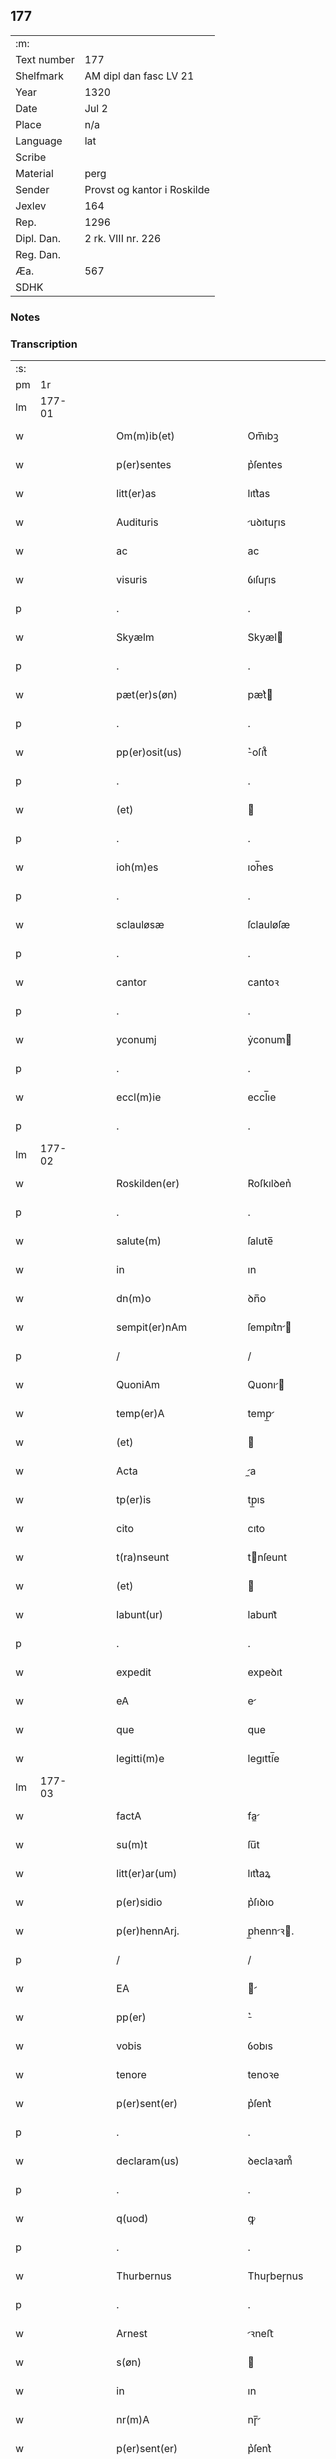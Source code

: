 ** 177
| :m:         |                             |
| Text number | 177                         |
| Shelfmark   | AM dipl dan fasc LV 21      |
| Year        | 1320                        |
| Date        | Jul 2                       |
| Place       | n/a                         |
| Language    | lat                         |
| Scribe      |                             |
| Material    | perg                        |
| Sender      | Provst og kantor i Roskilde |
| Jexlev      | 164                         |
| Rep.        | 1296                        |
| Dipl. Dan.  | 2 rk. VIII nr. 226          |
| Reg. Dan.   |                             |
| Æa.         | 567                         |
| SDHK        |                             |

*** Notes


*** Transcription
| :s: |        |   |   |   |   |                           |             |   |   |   |   |     |   |   |   |        |
| pm  |     1r |   |   |   |   |                           |             |   |   |   |   |     |   |   |   |        |
| lm  | 177-01 |   |   |   |   |                           |             |   |   |   |   |     |   |   |   |        |
| w   |        |   |   |   |   | Om(m)ib(et)               | Om̅ıbꝫ       |   |   |   |   | lat |   |   |   | 177-01 |
| w   |        |   |   |   |   | p(er)sentes               | p͛ſentes     |   |   |   |   | lat |   |   |   | 177-01 |
| w   |        |   |   |   |   | litt(er)as                | lıtt͛as      |   |   |   |   | lat |   |   |   | 177-01 |
| w   |        |   |   |   |   | Audituris                 | uꝺıtuɼıs   |   |   |   |   | lat |   |   |   | 177-01 |
| w   |        |   |   |   |   | ac                        | ac          |   |   |   |   | lat |   |   |   | 177-01 |
| w   |        |   |   |   |   | visuris                   | ỽıſuɼıs     |   |   |   |   | lat |   |   |   | 177-01 |
| p   |        |   |   |   |   | .                         | .           |   |   |   |   | lat |   |   |   | 177-01 |
| w   |        |   |   |   |   | Skyælm                    | Skyæl      |   |   |   |   | lat |   |   |   | 177-01 |
| p   |        |   |   |   |   | .                         | .           |   |   |   |   | lat |   |   |   | 177-01 |
| w   |        |   |   |   |   | pæt(er)s(øn)              | pæt͛        |   |   |   |   | lat |   |   |   | 177-01 |
| p   |        |   |   |   |   | .                         | .           |   |   |   |   | lat |   |   |   | 177-01 |
| w   |        |   |   |   |   | pp(er)osit(us)            | ͛oſıt᷒       |   |   |   |   | lat |   |   |   | 177-01 |
| p   |        |   |   |   |   | .                         | .           |   |   |   |   | lat |   |   |   | 177-01 |
| w   |        |   |   |   |   | (et)                      |            |   |   |   |   | lat |   |   |   | 177-01 |
| p   |        |   |   |   |   | .                         | .           |   |   |   |   | lat |   |   |   | 177-01 |
| w   |        |   |   |   |   | ioh(m)es                  | ıoh̅es       |   |   |   |   | lat |   |   |   | 177-01 |
| p   |        |   |   |   |   | .                         | .           |   |   |   |   | lat |   |   |   | 177-01 |
| w   |        |   |   |   |   | sclauløsæ                 | ſclauløſæ   |   |   |   |   | lat |   |   |   | 177-01 |
| p   |        |   |   |   |   | .                         | .           |   |   |   |   | lat |   |   |   | 177-01 |
| w   |        |   |   |   |   | cantor                    | cantoꝛ      |   |   |   |   | lat |   |   |   | 177-01 |
| p   |        |   |   |   |   | .                         | .           |   |   |   |   | lat |   |   |   | 177-01 |
| w   |        |   |   |   |   | yconumj                   | ẏconum     |   |   |   |   | lat |   |   |   | 177-01 |
| p   |        |   |   |   |   | .                         | .           |   |   |   |   | lat |   |   |   | 177-01 |
| w   |        |   |   |   |   | eccl(m)ie                 | eccl̅ıe      |   |   |   |   | lat |   |   |   | 177-01 |
| p   |        |   |   |   |   | .                         | .           |   |   |   |   | lat |   |   |   | 177-01 |
| lm  | 177-02 |   |   |   |   |                           |             |   |   |   |   |     |   |   |   |        |
| w   |        |   |   |   |   | Roskilden(er)             | Roſkılꝺen͛   |   |   |   |   | lat |   |   |   | 177-02 |
| p   |        |   |   |   |   | .                         | .           |   |   |   |   | lat |   |   |   | 177-02 |
| w   |        |   |   |   |   | salute(m)                 | ſalute̅      |   |   |   |   | lat |   |   |   | 177-02 |
| w   |        |   |   |   |   | in                        | ın          |   |   |   |   | lat |   |   |   | 177-02 |
| w   |        |   |   |   |   | dn(m)o                    | ꝺn̅o         |   |   |   |   | lat |   |   |   | 177-02 |
| w   |        |   |   |   |   | sempit(er)nAm             | ſempıt͛n   |   |   |   |   | lat |   |   |   | 177-02 |
| p   |        |   |   |   |   | /                         | /           |   |   |   |   | lat |   |   |   | 177-02 |
| w   |        |   |   |   |   | QuoniAm                   | Quonı     |   |   |   |   | lat |   |   |   | 177-02 |
| w   |        |   |   |   |   | temp(er)A                 | temp̲       |   |   |   |   | lat |   |   |   | 177-02 |
| w   |        |   |   |   |   | (et)                      |            |   |   |   |   | lat |   |   |   | 177-02 |
| w   |        |   |   |   |   | Acta                      | a         |   |   |   |   | lat |   |   |   | 177-02 |
| w   |        |   |   |   |   | tp(er)is                  | tp̲ıs        |   |   |   |   | lat |   |   |   | 177-02 |
| w   |        |   |   |   |   | cito                      | cıto        |   |   |   |   | lat |   |   |   | 177-02 |
| w   |        |   |   |   |   | t(ra)nseunt               | tnſeunt    |   |   |   |   | lat |   |   |   | 177-02 |
| w   |        |   |   |   |   | (et)                      |            |   |   |   |   | lat |   |   |   | 177-02 |
| w   |        |   |   |   |   | labunt(ur)                | labunt᷑      |   |   |   |   | lat |   |   |   | 177-02 |
| p   |        |   |   |   |   | .                         | .           |   |   |   |   | lat |   |   |   | 177-02 |
| w   |        |   |   |   |   | expedit                   | expeꝺıt     |   |   |   |   | lat |   |   |   | 177-02 |
| w   |        |   |   |   |   | eA                        | e          |   |   |   |   | lat |   |   |   | 177-02 |
| w   |        |   |   |   |   | que                       | que         |   |   |   |   | lat |   |   |   | 177-02 |
| w   |        |   |   |   |   | legitti(m)e               | legıttí̅e    |   |   |   |   | lat |   |   |   | 177-02 |
| lm  | 177-03 |   |   |   |   |                           |             |   |   |   |   |     |   |   |   |        |
| w   |        |   |   |   |   | factA                     | fa        |   |   |   |   | lat |   |   |   | 177-03 |
| w   |        |   |   |   |   | su(m)t                    | ſu̅t         |   |   |   |   | lat |   |   |   | 177-03 |
| w   |        |   |   |   |   | litt(er)ar(um)            | lıtt͛aꝝ      |   |   |   |   | lat |   |   |   | 177-03 |
| w   |        |   |   |   |   | p(er)sidio                | p͛ſıꝺıo      |   |   |   |   | lat |   |   |   | 177-03 |
| w   |        |   |   |   |   | p(er)hennArj.             | p̲hennꝛ.   |   |   |   |   | lat |   |   |   | 177-03 |
| p   |        |   |   |   |   | /                         | /           |   |   |   |   | lat |   |   |   | 177-03 |
| w   |        |   |   |   |   | EA                        |           |   |   |   |   | lat |   |   |   | 177-03 |
| w   |        |   |   |   |   | pp(er)                    | ͛           |   |   |   |   | lat |   |   |   | 177-03 |
| w   |        |   |   |   |   | vobis                     | ỽobıs       |   |   |   |   | lat |   |   |   | 177-03 |
| w   |        |   |   |   |   | tenore                    | tenoꝛe      |   |   |   |   | lat |   |   |   | 177-03 |
| w   |        |   |   |   |   | p(er)sent(er)             | p͛ſent͛       |   |   |   |   | lat |   |   |   | 177-03 |
| p   |        |   |   |   |   | .                         | .           |   |   |   |   | lat |   |   |   | 177-03 |
| w   |        |   |   |   |   | declaram(us)              | ꝺeclaꝛam᷒    |   |   |   |   | lat |   |   |   | 177-03 |
| p   |        |   |   |   |   | .                         | .           |   |   |   |   | lat |   |   |   | 177-03 |
| w   |        |   |   |   |   | q(uod)                    | ꝙ           |   |   |   |   | lat |   |   |   | 177-03 |
| p   |        |   |   |   |   | .                         | .           |   |   |   |   | lat |   |   |   | 177-03 |
| w   |        |   |   |   |   | Thurbernus                | Thuɼbeɼnus  |   |   |   |   | lat |   |   |   | 177-03 |
| p   |        |   |   |   |   | .                         | .           |   |   |   |   | lat |   |   |   | 177-03 |
| w   |        |   |   |   |   | Arnest                    | ꝛneﬅ       |   |   |   |   | lat |   |   |   | 177-03 |
| w   |        |   |   |   |   | s(øn)                     |            |   |   |   |   | lat |   |   |   | 177-03 |
| w   |        |   |   |   |   | in                        | ın          |   |   |   |   | lat |   |   |   | 177-03 |
| w   |        |   |   |   |   | nr(m)A                    | nɼ̅         |   |   |   |   | lat |   |   |   | 177-03 |
| w   |        |   |   |   |   | p(er)sent(er)             | p͛ſent͛       |   |   |   |   | lat |   |   |   | 177-03 |
| w   |        |   |   |   |   |                           |             |   |   |   |   | lat |   |   |   | 177-03 |
| lm  | 177-04 |   |   |   |   |                           |             |   |   |   |   |     |   |   |   |        |
| w   |        |   |   |   |   | (con)stitut(us)           | ꝯſtıtut᷒     |   |   |   |   | lat |   |   |   | 177-04 |
| w   |        |   |   |   |   | Recognouit                | Recognouıt  |   |   |   |   | lat |   |   |   | 177-04 |
| w   |        |   |   |   |   | se                        | ſe          |   |   |   |   | lat |   |   |   | 177-04 |
| w   |        |   |   |   |   | Reu(er)endis              | Reu͛enꝺıs    |   |   |   |   | lat |   |   |   | 177-04 |
| w   |        |   |   |   |   | sororib(et)               | ſoꝛoꝛıbꝫ    |   |   |   |   | lat |   |   |   | 177-04 |
| w   |        |   |   |   |   | ordinis                   | oꝛꝺınıs     |   |   |   |   | lat |   |   |   | 177-04 |
| w   |        |   |   |   |   | sc(m)e                    | ſc̅e         |   |   |   |   | lat |   |   |   | 177-04 |
| p   |        |   |   |   |   | .                         | .           |   |   |   |   | lat |   |   |   | 177-04 |
| w   |        |   |   |   |   | Clare                     | Claꝛe       |   |   |   |   | lat |   |   |   | 177-04 |
| p   |        |   |   |   |   | .                         | .           |   |   |   |   | lat |   |   |   | 177-04 |
| w   |        |   |   |   |   | Rosꝃ                      | Roſꝃ        |   |   |   |   | lat |   |   |   | 177-04 |
| p   |        |   |   |   |   | .                         | .           |   |   |   |   | lat |   |   |   | 177-04 |
| w   |        |   |   |   |   | (et)                      |            |   |   |   |   | lat |   |   |   | 177-04 |
| w   |        |   |   |   |   | eAr(um)                   | eꝝ         |   |   |   |   | lat |   |   |   | 177-04 |
| w   |        |   |   |   |   | monast(er)io              | onaﬅ͛ıo     |   |   |   |   | lat |   |   |   | 177-04 |
| p   |        |   |   |   |   | .                         | .           |   |   |   |   | lat |   |   |   | 177-04 |
| w   |        |   |   |   |   | Censum                    | Cenſu      |   |   |   |   | lat |   |   |   | 177-04 |
| p   |        |   |   |   |   | .                         | .           |   |   |   |   | lat |   |   |   | 177-04 |
| w   |        |   |   |   |   | terre                     | teɼɼe       |   |   |   |   | lat |   |   |   | 177-04 |
| p   |        |   |   |   |   | .                         | .           |   |   |   |   | lat |   |   |   | 177-04 |
| w   |        |   |   |   |   | vnius                     | ỽnıus       |   |   |   |   | lat |   |   |   | 177-04 |
| p   |        |   |   |   |   | .                         | .           |   |   |   |   | lat |   |   |   | 177-04 |
| w   |        |   |   |   |   | ore                       | oꝛe         |   |   |   |   | lat |   |   |   | 177-04 |
| p   |        |   |   |   |   | .                         | .           |   |   |   |   | lat |   |   |   | 177-04 |
| lm  | 177-05 |   |   |   |   |                           |             |   |   |   |   |     |   |   |   |        |
| w   |        |   |   |   |   | in                        | í          |   |   |   |   | lat |   |   |   | 177-05 |
| p   |        |   |   |   |   | .                         | .           |   |   |   |   | lat |   |   |   | 177-05 |
| w   |        |   |   |   |   | Alundæ                    | lunꝺæ      |   |   |   |   | lat |   |   |   | 177-05 |
| p   |        |   |   |   |   | .                         | .           |   |   |   |   | lat |   |   |   | 177-05 |
| w   |        |   |   |   |   | lilæ                      | lılæ        |   |   |   |   | lat |   |   |   | 177-05 |
| w   |        |   |   |   |   | cu(m)                     | cu̅          |   |   |   |   | lat |   |   |   | 177-05 |
| w   |        |   |   |   |   | om(m)ib(et)               | om̅ıbꝫ       |   |   |   |   | lat |   |   |   | 177-05 |
| w   |        |   |   |   |   | Attinencijs               | ínencıȷs  |   |   |   |   | lat |   |   |   | 177-05 |
| w   |        |   |   |   |   | (et)                      |            |   |   |   |   | lat |   |   |   | 177-05 |
| w   |        |   |   |   |   | p(er)tine(m)cijs          | p̲tıne̅cís   |   |   |   |   | lat |   |   |   | 177-05 |
| p   |        |   |   |   |   | .                         | .           |   |   |   |   | lat |   |   |   | 177-05 |
| w   |        |   |   |   |   | curiA                     | cuɼı       |   |   |   |   | lat |   |   |   | 177-05 |
| p   |        |   |   |   |   | .                         | .           |   |   |   |   | lat |   |   |   | 177-05 |
| w   |        |   |   |   |   | domibu(et)                | ꝺomıbuꝫ     |   |   |   |   | lat |   |   |   | 177-05 |
| p   |        |   |   |   |   | .                         | .           |   |   |   |   | lat |   |   |   | 177-05 |
| w   |        |   |   |   |   | fundo                     | funꝺo       |   |   |   |   | lat |   |   |   | 177-05 |
| p   |        |   |   |   |   | .                         | .           |   |   |   |   | lat |   |   |   | 177-05 |
| w   |        |   |   |   |   | pom(er)io                 | pom͛ıo       |   |   |   |   | lat |   |   |   | 177-05 |
| p   |        |   |   |   |   | .                         | .           |   |   |   |   | lat |   |   |   | 177-05 |
| w   |        |   |   |   |   | Agris                     | gꝛıs       |   |   |   |   | lat |   |   |   | 177-05 |
| p   |        |   |   |   |   | .                         | .           |   |   |   |   | lat |   |   |   | 177-05 |
| w   |        |   |   |   |   | pratis                    | pꝛatıs      |   |   |   |   | lat |   |   |   | 177-05 |
| p   |        |   |   |   |   | .                         | .           |   |   |   |   | lat |   |   |   | 177-05 |
| w   |        |   |   |   |   | siluis                    | ſıluís      |   |   |   |   | lat |   |   |   | 177-05 |
| p   |        |   |   |   |   | .                         | .           |   |   |   |   | lat |   |   |   | 177-05 |
| w   |        |   |   |   |   | seu                       | ſeu         |   |   |   |   | lat |   |   |   | 177-05 |
| w   |        |   |   |   |   | q(i)b(et)cu(m)q(et)       | qbꝫcu̅qꝫ    |   |   |   |   | lat |   |   |   | 177-05 |
| w   |        |   |   |   |   | Alijs                     | lís       |   |   |   |   | lat |   |   |   | 177-05 |
| lm  | 177-06 |   |   |   |   |                           |             |   |   |   |   |     |   |   |   |        |
| w   |        |   |   |   |   | in                        | ın          |   |   |   |   | lat |   |   |   | 177-06 |
| w   |        |   |   |   |   | Remediu(m)                | Remeꝺıu̅     |   |   |   |   | lat |   |   |   | 177-06 |
| w   |        |   |   |   |   | sue                       | ſue         |   |   |   |   | lat |   |   |   | 177-06 |
| w   |        |   |   |   |   | Ai(m)e                    | ı̅e         |   |   |   |   | lat |   |   |   | 177-06 |
| w   |        |   |   |   |   | Ac                        | c          |   |   |   |   | lat |   |   |   | 177-06 |
| w   |        |   |   |   |   | p(ro)genitor(um)          | ꝓgenıtoꝝ    |   |   |   |   | lat |   |   |   | 177-06 |
| w   |        |   |   |   |   | suor(um)                  | ſuoꝝ        |   |   |   |   | lat |   |   |   | 177-06 |
| w   |        |   |   |   |   | cu(m)                     | cu̅          |   |   |   |   | lat |   |   |   | 177-06 |
| w   |        |   |   |   |   | om(m)i                    | om̅í         |   |   |   |   | lat |   |   |   | 177-06 |
| w   |        |   |   |   |   | jure                      | ȷuɼe        |   |   |   |   | lat |   |   |   | 177-06 |
| w   |        |   |   |   |   | libere                    | lıbere      |   |   |   |   | lat |   |   |   | 177-06 |
| w   |        |   |   |   |   | (con)tulisse              | ꝯtulıſſe    |   |   |   |   | lat |   |   |   | 177-06 |
| p   |        |   |   |   |   |                          |            |   |   |   |   | lat |   |   |   | 177-06 |
| w   |        |   |   |   |   | Ac                        | c          |   |   |   |   | lat |   |   |   | 177-06 |
| w   |        |   |   |   |   | easdem                    | eaſꝺe      |   |   |   |   | lat |   |   |   | 177-06 |
| w   |        |   |   |   |   | p(i)us                    | pus        |   |   |   |   | lat |   |   |   | 177-06 |
| p   |        |   |   |   |   | .                         | .           |   |   |   |   | lat |   |   |   | 177-06 |
| w   |        |   |   |   |   | Nicholao                  | Nıcholao    |   |   |   |   | lat |   |   |   | 177-06 |
| p   |        |   |   |   |   | .                         | .           |   |   |   |   | lat |   |   |   | 177-06 |
| w   |        |   |   |   |   | Ottæ                      | Ottæ        |   |   |   |   | lat |   |   |   | 177-06 |
| w   |        |   |   |   |   | .s(øn).                   | ..         |   |   |   |   | lat |   |   |   | 177-06 |
| w   |        |   |   |   |   | p(ro)curatorj             | ꝓcuratoꝛȷ   |   |   |   |   | lat |   |   |   | 177-06 |
| w   |        |   |   |   |   | dc(m)ar(um)               | ꝺc̅aꝝ        |   |   |   |   | lat |   |   |   | 177-06 |
| lm  | 177-07 |   |   |   |   |                           |             |   |   |   |   |     |   |   |   |        |
| w   |        |   |   |   |   | soror(um)                 | ſoꝛoꝝ       |   |   |   |   | lat |   |   |   | 177-07 |
| w   |        |   |   |   |   | cu(m)                     | cu̅          |   |   |   |   | lat |   |   |   | 177-07 |
| w   |        |   |   |   |   | om(m)ib(et)               | om̅ıbꝫ       |   |   |   |   | lat |   |   |   | 177-07 |
| w   |        |   |   |   |   | p(er)dc(m)is              | p͛ꝺc̅ıs       |   |   |   |   | lat |   |   |   | 177-07 |
| w   |        |   |   |   |   | p(er)tinentijs            | p̲tınentís  |   |   |   |   | lat |   |   |   | 177-07 |
| w   |        |   |   |   |   | (et)                      |            |   |   |   |   | lat |   |   |   | 177-07 |
| w   |        |   |   |   |   | Adiacentijs               | ꝺıacentís |   |   |   |   | lat |   |   |   | 177-07 |
| w   |        |   |   |   |   | in                        | ın          |   |   |   |   | lat |   |   |   | 177-07 |
| w   |        |   |   |   |   | gen(er)Ali                | gen͛lı      |   |   |   |   | lat |   |   |   | 177-07 |
| w   |        |   |   |   |   | placito                   | placíto     |   |   |   |   | lat |   |   |   | 177-07 |
| w   |        |   |   |   |   | scotasse                  | ſcotaſſe    |   |   |   |   | lat |   |   |   | 177-07 |
| p   |        |   |   |   |   | .                         | .           |   |   |   |   | lat |   |   |   | 177-07 |
| w   |        |   |   |   |   | Resignasse                | Reſıgnaſſe  |   |   |   |   | lat |   |   |   | 177-07 |
| w   |        |   |   |   |   | (et)                      |            |   |   |   |   | lat |   |   |   | 177-07 |
| w   |        |   |   |   |   | in                        | ın          |   |   |   |   | lat |   |   |   | 177-07 |
| w   |        |   |   |   |   | man(us)                   | man᷒         |   |   |   |   | lat |   |   |   | 177-07 |
| w   |        |   |   |   |   | t(ra)didisse              | tꝺıꝺıſſe   |   |   |   |   | lat |   |   |   | 177-07 |
| w   |        |   |   |   |   | p(er)fato                 | p͛fato       |   |   |   |   | lat |   |   |   | 177-07 |
| p   |        |   |   |   |   | .                         | .           |   |   |   |   | lat |   |   |   | 177-07 |
| w   |        |   |   |   |   | monast(er)io              | onaﬅ͛ıo     |   |   |   |   | lat |   |   |   | 177-07 |
| lm  | 177-08 |   |   |   |   |                           |             |   |   |   |   |     |   |   |   |        |
| w   |        |   |   |   |   | cu(m)                     | cu̅          |   |   |   |   | lat |   |   |   | 177-08 |
| w   |        |   |   |   |   | om(m)i                    | om̅ı         |   |   |   |   | lat |   |   |   | 177-08 |
| w   |        |   |   |   |   | jure                      | ȷure        |   |   |   |   | lat |   |   |   | 177-08 |
| w   |        |   |   |   |   | libere                    | lıbere      |   |   |   |   | lat |   |   |   | 177-08 |
| w   |        |   |   |   |   | pp(er)etuo                | ̲etuo       |   |   |   |   | lat |   |   |   | 177-08 |
| p   |        |   |   |   |   | .                         | .           |   |   |   |   | lat |   |   |   | 177-08 |
| w   |        |   |   |   |   | possidendA                | poſſıꝺenꝺ  |   |   |   |   | lat |   |   |   | 177-08 |
| p   |        |   |   |   |   | .                         | .           |   |   |   |   | lat |   |   |   | 177-08 |
| w   |        |   |   |   |   | Ne                        | Ne          |   |   |   |   | lat |   |   |   | 177-08 |
| w   |        |   |   |   |   | igit(ur)                  | ıgıt᷑        |   |   |   |   | lat |   |   |   | 177-08 |
| w   |        |   |   |   |   | p(er)dc(m)is              | p͛ꝺc̅ıs       |   |   |   |   | lat |   |   |   | 177-08 |
| w   |        |   |   |   |   | sororib(et)               | ſoꝛoꝛıbꝫ    |   |   |   |   | lat |   |   |   | 177-08 |
| w   |        |   |   |   |   | (et)                      |            |   |   |   |   | lat |   |   |   | 177-08 |
| w   |        |   |   |   |   | monast(er)io              | onaﬅ͛ío     |   |   |   |   | lat |   |   |   | 177-08 |
| w   |        |   |   |   |   | ear(um)                   | eaꝝ         |   |   |   |   | lat |   |   |   | 177-08 |
| w   |        |   |   |   |   | Aliq(ra)                  | lıq       |   |   |   |   | lat |   |   |   | 177-08 |
| w   |        |   |   |   |   | mat(er)iA                 | mat͛ı       |   |   |   |   | lat |   |   |   | 177-08 |
| w   |        |   |   |   |   | disce(m)sionis            | ꝺıſce̅ſıonıs |   |   |   |   | lat |   |   |   | 177-08 |
| p   |        |   |   |   |   | .                         | .           |   |   |   |   | lat |   |   |   | 177-08 |
| w   |        |   |   |   |   | inpetit(m)onis            | ínpetít̅onıs |   |   |   |   | lat |   |   |   | 177-08 |
| p   |        |   |   |   |   | .                         | .           |   |   |   |   | lat |   |   |   | 177-08 |
| w   |        |   |   |   |   | doli                      | ꝺolı        |   |   |   |   | lat |   |   |   | 177-08 |
| p   |        |   |   |   |   | .                         | .           |   |   |   |   | lat |   |   |   | 177-08 |
| lm  | 177-09 |   |   |   |   |                           |             |   |   |   |   |     |   |   |   |        |
| w   |        |   |   |   |   | !fraudi¡                  | !fʀauꝺí¡    |   |   |   |   | lat |   |   |   | 177-09 |
| w   |        |   |   |   |   | calu(m)pnie               | calu̅pnıe    |   |   |   |   | lat |   |   |   | 177-09 |
| w   |        |   |   |   |   | vl(m)                     | ỽl̅          |   |   |   |   | lat |   |   |   | 177-09 |
| w   |        |   |   |   |   | p(i)uat(m)onis            | puat̅onıs   |   |   |   |   | lat |   |   |   | 177-09 |
| w   |        |   |   |   |   | in                        | ın          |   |   |   |   | lat |   |   |   | 177-09 |
| w   |        |   |   |   |   | post(er)um                | poﬅ͛u       |   |   |   |   | lat |   |   |   | 177-09 |
| w   |        |   |   |   |   | gen(er)etur               | gen͛etuɼ     |   |   |   |   | lat |   |   |   | 177-09 |
| w   |        |   |   |   |   | Ab                        | b          |   |   |   |   | lat |   |   |   | 177-09 |
| w   |        |   |   |   |   | Aliquo                    | lıquo      |   |   |   |   | lat |   |   |   | 177-09 |
| p   |        |   |   |   |   | /                         | /           |   |   |   |   | lat |   |   |   | 177-09 |
| w   |        |   |   |   |   | Presentem                 | Pꝛeſente   |   |   |   |   | lat |   |   |   | 177-09 |
| w   |        |   |   |   |   | lr(m)am                   | lɼ̅a        |   |   |   |   | lat |   |   |   | 177-09 |
| w   |        |   |   |   |   | sigillis                  | ſıgıllıs    |   |   |   |   | lat |   |   |   | 177-09 |
| w   |        |   |   |   |   | nost(i)s                  | noﬅs       |   |   |   |   | lat |   |   |   | 177-09 |
| w   |        |   |   |   |   | duxim(us)                 | ꝺuxımꝰ      |   |   |   |   | lat |   |   |   | 177-09 |
| w   |        |   |   |   |   | Roboranda(m)              | Roboꝛanꝺa̅   |   |   |   |   | lat |   |   |   | 177-09 |
| lm  | 177-10 |   |   |   |   |                           |             |   |   |   |   |     |   |   |   |        |
| w   |        |   |   |   |   | jp(m)o                    | ȷp̅o         |   |   |   |   | lat |   |   |   | 177-10 |
| w   |        |   |   |   |   | Thurberno                 | ᴛhuɼbeɼno   |   |   |   |   | lat |   |   |   | 177-10 |
| p   |        |   |   |   |   | .                         | .           |   |   |   |   | lat |   |   |   | 177-10 |
| w   |        |   |   |   |   | sigillum                  | ſıgıllu    |   |   |   |   | lat |   |   |   | 177-10 |
| w   |        |   |   |   |   | p(ro)p(i)um               | u        |   |   |   |   | lat |   |   |   | 177-10 |
| w   |        |   |   |   |   | no(m)                     | no̅          |   |   |   |   | lat |   |   |   | 177-10 |
| w   |        |   |   |   |   | habente                   | habente     |   |   |   |   | lat |   |   |   | 177-10 |
| p   |        |   |   |   |   | .                         | .           |   |   |   |   | lat |   |   |   | 177-10 |
| w   |        |   |   |   |   | Actum                     | u        |   |   |   |   | lat |   |   |   | 177-10 |
| w   |        |   |   |   |   | (et)                      |            |   |   |   |   | lat |   |   |   | 177-10 |
| w   |        |   |   |   |   | Dat(er)                   | Ꝺat͛         |   |   |   |   | lat |   |   |   | 177-10 |
| p   |        |   |   |   |   | .                         | .           |   |   |   |   | lat |   |   |   | 177-10 |
| w   |        |   |   |   |   | Anno                      | nno        |   |   |   |   | lat |   |   |   | 177-10 |
| p   |        |   |   |   |   | .                         | .           |   |   |   |   | lat |   |   |   | 177-10 |
| w   |        |   |   |   |   | do(i)                     | ꝺo         |   |   |   |   | lat |   |   |   | 177-10 |
| w   |        |   |   |   |   | .m(o).C(o)C(o)C(o).x(o)x. | .ͦ.CͦCͦCͦ.xͦx.  |   |   |   |   | lat |   |   |   | 177-10 |
| w   |        |   |   |   |   | in                        | ın          |   |   |   |   | lat |   |   |   | 177-10 |
| w   |        |   |   |   |   | die                       | ꝺıe         |   |   |   |   | lat |   |   |   | 177-10 |
| w   |        |   |   |   |   | ba(m)tor(um)              | ba̅toꝝ       |   |   |   |   | lat |   |   |   | 177-10 |
| p   |        |   |   |   |   | .                         | .           |   |   |   |   | lat |   |   |   | 177-10 |
| w   |        |   |   |   |   | P(ro)rocessi              | Ꝓroceſſı    |   |   |   |   | lat |   |   |   | 177-10 |
| p   |        |   |   |   |   | .                         | .           |   |   |   |   | lat |   |   |   | 177-10 |
| w   |        |   |   |   |   | (et)                      |            |   |   |   |   | lat |   |   |   | 177-10 |
| p   |        |   |   |   |   | .                         | .           |   |   |   |   | lat |   |   |   | 177-10 |
| w   |        |   |   |   |   | m(ra)tiniAnj              | tínın   |   |   |   |   | lat |   |   |   | 177-10 |
| p   |        |   |   |   |   | .                         | .           |   |   |   |   | lat |   |   |   | 177-10 |
| w   |        |   |   |   |   | mArtir(er)                | rtır͛      |   |   |   |   | lat |   |   |   | 177-10 |
| p   |        |   |   |   |   | /                         | /           |   |   |   |   | lat |   |   |   | 177-10 |
| :e: |        |   |   |   |   |                           |             |   |   |   |   |     |   |   |   |        |
